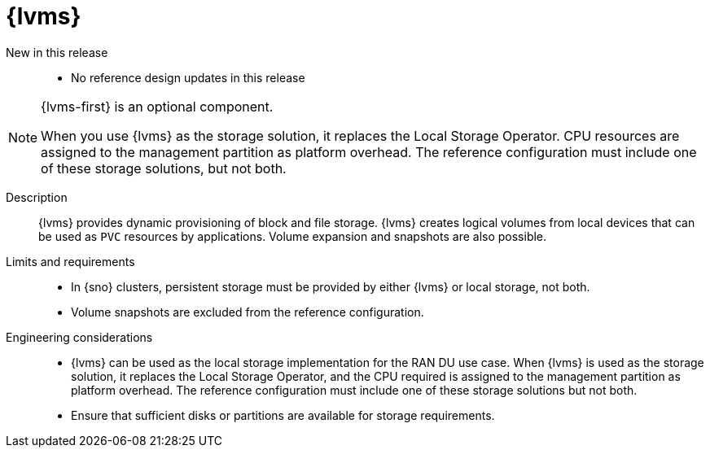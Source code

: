// Module included in the following assemblies:
//
// * scalability_and_performance/telco_ref_design_specs/ran/telco-ran-ref-du-components.adoc

:_mod-docs-content-type: REFERENCE
[id="telco-ran-lvms-operator_{context}"]
= {lvms}

New in this release::
* No reference design updates in this release

[NOTE]
====
{lvms-first} is an optional component.

When you use {lvms} as the storage solution, it replaces the Local Storage Operator.
CPU resources are assigned to the management partition as platform overhead.
The reference configuration must include one of these storage solutions, but not both.
====

Description::
{lvms} provides dynamic provisioning of block and file storage.
{lvms} creates logical volumes from local devices that can be used as `PVC` resources by applications.
Volume expansion and snapshots are also possible.

Limits and requirements::
* In {sno} clusters, persistent storage must be provided by either {lvms} or local storage, not both.
* Volume snapshots are excluded from the reference configuration.

Engineering considerations::
* {lvms} can be used as the local storage implementation for the RAN DU use case.
When {lvms} is used as the storage solution, it replaces the Local Storage Operator, and the CPU required is assigned to the management partition as platform overhead.
The reference configuration must include one of these storage solutions but not both.
* Ensure that sufficient disks or partitions are available for storage requirements.
